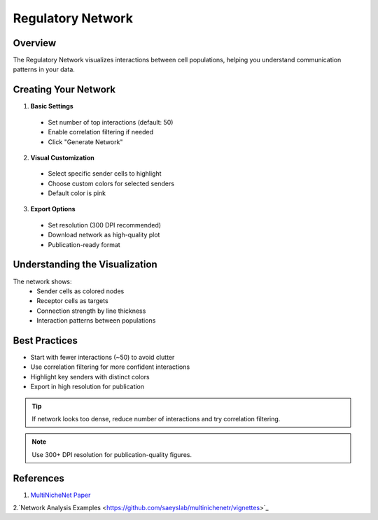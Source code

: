 ==========================
Regulatory Network
==========================

Overview
--------
The Regulatory Network visualizes interactions between cell populations, helping you understand communication patterns in your data.

Creating Your Network
------------------

1. **Basic Settings**
  * Set number of top interactions (default: 50)
  * Enable correlation filtering if needed
  * Click "Generate Network"

2. **Visual Customization**
  * Select specific sender cells to highlight
  * Choose custom colors for selected senders
  * Default color is pink

3. **Export Options**
  * Set resolution (300 DPI recommended)
  * Download network as high-quality plot
  * Publication-ready format

Understanding the Visualization 
---------------------------
The network shows:
  * Sender cells as colored nodes
  * Receptor cells as targets
  * Connection strength by line thickness
  * Interaction patterns between populations

Best Practices
------------
* Start with fewer interactions (~50) to avoid clutter
* Use correlation filtering for more confident interactions
* Highlight key senders with distinct colors
* Export in high resolution for publication

.. tip::
  If network looks too dense, reduce number of interactions and try correlation filtering.

.. note::
  Use 300+ DPI resolution for publication-quality figures.

References
----------

1. `MultiNicheNet Paper <https://doi.org/10.1101/2023.06.13.544751>`_

2.`Network Analysis Examples <https://github.com/saeyslab/multinichenetr/vignettes>`_

